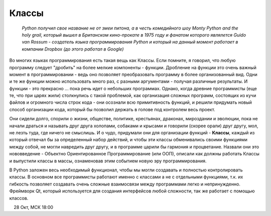 Классы 
=======

  *Python получил свое название не от змеи питона, а в честь комедийного шоу Monty Python and the holy grail, который вышел в Британском кино-прокате в 1975 году и фанатом которого являлется Guido van Rossum - создатель языка программирования Python и который на данный момент работает в компании Dropbox (до этого работал в Google)*

Во многих языках программирования есть такая вещь как Классы. Если помните, я говорил, что любую программу следует "дробить" на более мелкие компоненты - функции. Дробление на функции это очень важный момент в программировании - ведь оно позволяет преобразовать программу в более организованный вид. Одни и те же функции можно использовать много раз, с разными аргументами - получая различные результаты.  И функции  - это прекрасно ... пока речь идет о небольших программах. Однако, когда древние программисты (еще те, что при царях жили) столкнулись с такой проблемой, как организация сложных программ, состоящих из кучи файлов и огромного числа строк кода - они осознали всю примитивность функций, и решили придумать новый способ организации кода, который бы позволил держать в голове под контролем весь проект. 

Они сидели долго, спорили о жизни, обществе, политике, крестьянах, драконах, мироздании и эволюции, пока не начали драться и называть друг друга холопами, собаками и крысами и говорили (скорее орали) друг другу, мол, не лезть туда, где ничего не смыслишь. И о чудо, придумали они для организации функций - **Классы**, каждый из который отвечал бы за определенный набор действий, и чтобы эти классы обменивались своими функциями между собой, не могли навредить друг другу, и в программе царили бы гармония и процветание. Назвали они это нововведение - Объектно Ориентированное Программирование (или ООП), описали как должны работать Классы и выпустили классы в массы, ознаменовав этим событием новую эру программирования. 

В Python заложен весь необходимый функционал, чтобы мы могли создавать и полностью контролировать классы. В основном все программисты работают именно с классами а не с отдельными функциями, т.к. их гибкость позволяет создавать очень сложные взаимосвязи между программами легко и непринужденно. Фреймворк Qt, который используется для создания интерфейсов любой сложности, так же работает с помощью классов. 


.. figure:: res/classes.jpg
    :align: left
    :alt: alternate text
    :figclass: align-center

28 Окт, МСК 18:00